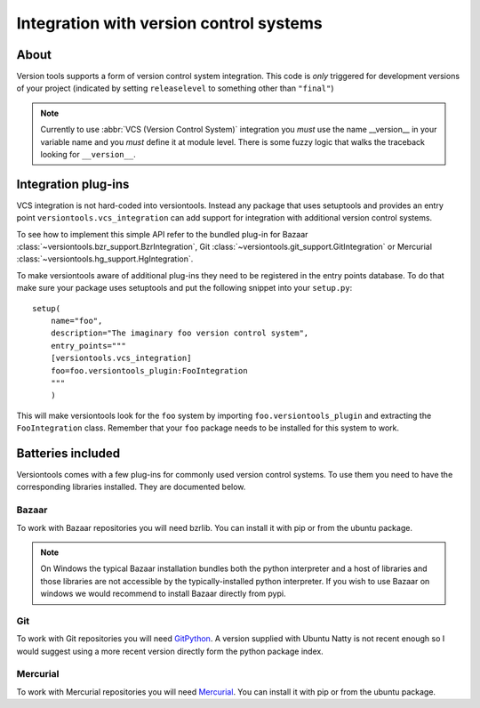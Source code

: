Integration with version control systems
****************************************

About
=====

Version tools supports a form of version control system integration. This code
is *only* triggered for development versions of your project (indicated by
setting ``releaselevel`` to something other than ``"final"``)

.. note::
    Currently to use :abbr:`VCS (Version Control System)` integration you
    *must* use the name __version__ in your variable name and you *must* define
    it at module level.  There is some fuzzy logic that walks the traceback
    looking for ``__version__``.


Integration plug-ins
====================

VCS integration is not hard-coded into versiontools. Instead any package that
uses setuptools and provides an entry point ``versiontools.vcs_integration``
can add support for integration with additional version control systems.

To see how to implement this simple API refer to the bundled plug-in for
Bazaar :class:`~versiontools.bzr_support.BzrIntegration`,
Git :class:`~versiontools.git_support.GitIntegration`
or Mercurial :class:`~versiontools.hg_support.HgIntegration`.

To make versiontools aware of additional plug-ins they need to be registered in
the entry points database. To do that make sure your package uses setuptools
and put the following snippet into your ``setup.py``::

    setup(
        name="foo",
        description="The imaginary foo version control system",
        entry_points="""
        [versiontools.vcs_integration]
        foo=foo.versiontools_plugin:FooIntegration
        """
        )

This will make versiontools look for the ``foo`` system by importing
``foo.versiontools_plugin`` and extracting the ``FooIntegration`` class.
Remember that your ``foo`` package needs to be installed for this system to
work.


Batteries included
==================

Versiontools comes with a few plug-ins for commonly used version control
systems.  To use them you need to have the corresponding libraries installed.
They are documented below. 

.. note:
    Users of your packages will *not* need those libraries. They are most
    useful for the developer during project life-cycle, especially between
    releases, to identify tarballs easily.

Bazaar
++++++

To work with Bazaar repositories you will need bzrlib. You can install it with
pip or from the ubuntu package.

.. note:: 
    On Windows the typical Bazaar installation bundles both the python
    interpreter and a host of libraries and those libraries are not accessible
    by the typically-installed python interpreter. If you wish to use Bazaar on
    windows we would recommend to install Bazaar directly from pypi.

Git
+++

To work with Git repositories you will need `GitPython
<http://pypi.python.org/pypi/GitPython>`_. A version supplied with Ubuntu Natty
is not recent enough so I would suggest using a more recent version directly
form the python package index.

Mercurial
+++++++++

To work with Mercurial repositories you will need `Mercurial
<http://mercurial.selenic.com/>`_. You can install it with pip or from the
ubuntu package. 
